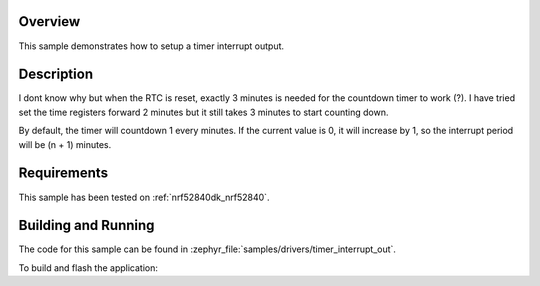 .. zephyr:code-sample:: set-timer-interrupt-out
   :name: Set Timer Interrupt Out
   :relevant-api: timer_interface

   Setup a timer interrupt output 

Overview
********

This sample demonstrates how to setup a timer interrupt output.

Description
******

I dont know why but when the RTC is reset, exactly 3 minutes is needed for
the countdown timer to work (?).  I have tried set the time registers forward 2 minutes
but it still takes 3 minutes to start counting down.

By default, the timer will countdown 1 every minutes. If the current value is 0,
it will increase by 1, so the interrupt period will be (n + 1) minutes.

Requirements
************

This sample has been tested on :ref:`nrf52840dk_nrf52840`.

Building and Running
********************

The code for this sample can be found in :zephyr_file:`samples/drivers/timer_interrupt_out`.

To build and flash the application:

.. zephyr-app-commands::
   :zephyr-app: samples/drivers/timer_interrupt_out
   :board: nrf52840dk_nrf52840
   :goals: flash
   :compact:
